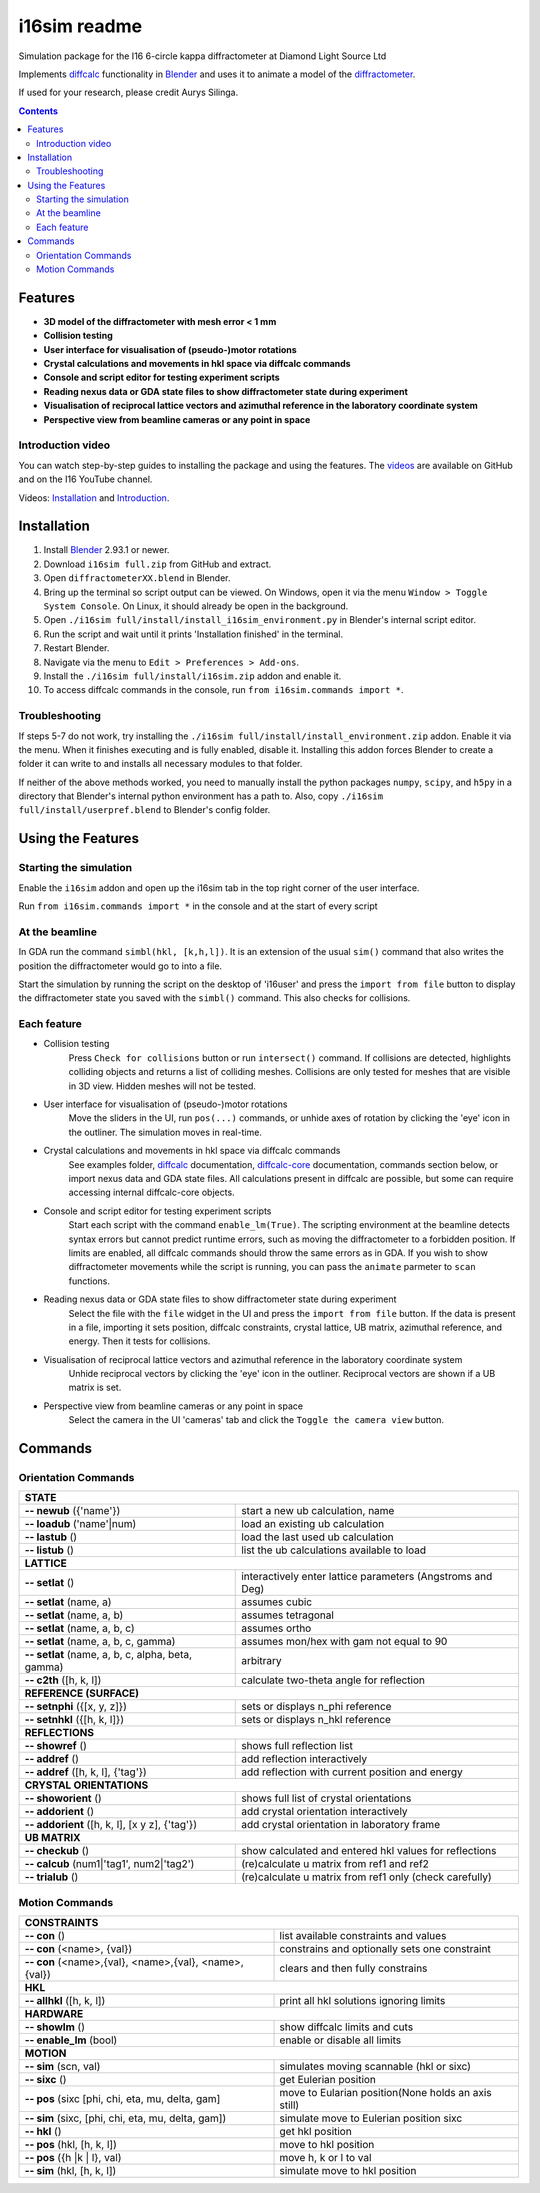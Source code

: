 ========================================================================
i16sim readme
========================================================================
Simulation package for the I16 6-circle kappa diffractometer at Diamond Light Source Ltd

Implements `diffcalc <https://github.com/DiamondLightSource/diffcalc>`_ functionality in  `Blender <https://www.blender.org/>`_ and uses it to animate a model of the  `diffractometer <https://www.diamond.ac.uk/Instruments/Magnetic-Materials/I16/layout.html>`_.

If used for your research, please credit Aurys Silinga.

.. contents::

Features
=======================

- **3D model of the diffractometer with mesh error < 1 mm**
- **Collision testing**
- **User interface for visualisation of (pseudo-)motor rotations**
- **Crystal calculations and movements in hkl space via diffcalc commands**
- **Console and script editor for testing experiment scripts**
- **Reading nexus data or GDA state files to show diffractometer state during experiment**
- **Visualisation of reciprocal lattice vectors and azimuthal reference in the laboratory coordinate system**
- **Perspective view from beamline cameras or any point in space**

Introduction video
--------------------

You can watch step-by-step guides to installing the package and using the features.
The  `videos <https://github.com/AurysSilinga/i16sim/tree/main/videos>`_ are available on GitHub and on the I16 YouTube channel.

Videos:  `Installation <https://youtu.be/yQji8m3zBZY>`_ and `Introduction <https://youtu.be/80_1f4kFLF0>`_.

Installation
=======================
#. Install `Blender <https://www.blender.org/download/>`_ 2.93.1 or newer.
#. Download ``i16sim full.zip`` from GitHub and extract.
#. Open ``diffractometerXX.blend`` in Blender.
#. Bring up the terminal so script output can be viewed. On Windows, open it via the menu ``Window > Toggle System Console``. On Linux, it should already be open in the background.
#. Open ``./i16sim full/install/install_i16sim_environment.py`` in Blender's internal script editor.
#. Run the script and wait until it prints 'Installation finished' in the terminal.
#. Restart Blender.
#. Navigate via the menu to ``Edit > Preferences > Add-ons``.
#. Install the ``./i16sim full/install/i16sim.zip`` addon and enable it.
#. To access diffcalc commands in the console, run ``from i16sim.commands import *``.

Troubleshooting
----------------------
If steps 5-7 do not work, try installing the ``./i16sim full/install/install_environment.zip`` addon. Enable it via the menu. When it finishes executing and is fully enabled, disable it. Installing this addon forces Blender to create a folder it can write to and installs all necessary modules to that folder.

If neither of the above methods worked, you need to manually install the python packages ``numpy``, ``scipy``, and ``h5py`` in a directory that Blender's internal python environment has a path to. Also, copy ``./i16sim full/install/userpref.blend`` to Blender's config folder.


Using the Features
====================
Starting the simulation
---------------------------
Enable the ``i16sim`` addon and open up the i16sim tab in the top right corner of the user interface.

Run ``from i16sim.commands import *`` in the console and at the start of every script


At the beamline
---------------------------
In GDA run the command ``simbl(hkl, [k,h,l])``. It is an extension of the usual ``sim()`` command
that also writes the position the diffractometer would go to into a file.

Start the simulation by running the script on the desktop of 'i16user' and press the ``import from file`` 
button to display the diffractometer state you saved with the ``simbl()`` command. This also checks for collisions.


Each feature
-------------------
- Collision testing
    Press ``Check for collisions`` button or run ``intersect()`` command.
    If collisions are detected, highlights colliding objects and returns a list of colliding meshes. 
    Collisions are only tested for meshes that are visible in 3D view. Hidden meshes will not be tested.

- User interface for visualisation of (pseudo-)motor rotations
    Move the sliders in the UI, run ``pos(...)`` commands, or unhide axes of rotation by clicking the 'eye' icon in the outliner.
    The simulation moves in real-time.
    
- Crystal calculations and movements in hkl space via diffcalc commands
    See examples folder, `diffcalc <https://github.com/DiamondLightSource/diffcalc>`_ documentation, `diffcalc-core <https://github.com/DiamondLightSource/diffcalc-core>`_ documentation, commands section below, or import nexus data and GDA state files.
    All calculations present in diffcalc are possible, but some can require accessing internal diffcalc-core objects.
    
- Console and script editor for testing experiment scripts
    Start each script with the command
    ``enable_lm(True)``.
    The scripting environment at the beamline detects syntax errors but cannot predict runtime errors, such as moving the diffractometer to a forbidden position.
    If limits are enabled, all diffcalc commands should throw the same errors as in GDA. If you wish to show diffractometer movements while the script is running, 
    you can pass the ``animate`` parmeter to ``scan`` functions.
    
- Reading nexus data or GDA state files to show diffractometer state during experiment
    Select the file with the ``file`` widget in the UI and press the ``import from file`` button.
    If the data is present in a file, importing it sets position, diffcalc constraints, crystal lattice, UB matrix, azimuthal reference, and energy. 
    Then it tests for collisions.
    
- Visualisation of reciprocal lattice vectors and azimuthal reference in the laboratory coordinate system
    Unhide reciprocal vectors by clicking the 'eye' icon in the outliner. Reciprocal vectors are shown if a UB matrix is set.

- Perspective view from beamline cameras or any point in space
    Select the camera in the UI 'cameras' tab and click the ``Toggle the camera view`` button.


Commands
====================
Orientation Commands
--------------------

+-----------------------------+---------------------------------------------------+
| **STATE**                                                                       |
+-----------------------------+---------------------------------------------------+
| **-- newub** ({'name'})     | start a new ub calculation, name                  |
+-----------------------------+---------------------------------------------------+
| **-- loadub** ('name'|num)  | load an existing ub calculation                   |
+-----------------------------+---------------------------------------------------+
| **-- lastub** ()            | load the last used ub calculation                 |
+-----------------------------+---------------------------------------------------+
| **-- listub** ()            | list the ub calculations available to load        |
+-----------------------------+---------------------------------------------------+
| **LATTICE**                                                                     |
+-----------------------------+---------------------------------------------------+
| **-- setlat** ()            | interactively enter lattice parameters (Angstroms |
|                             | and Deg)                                          |
+-----------------------------+---------------------------------------------------+
| **-- setlat** (name, a)     | assumes cubic                                     |
+-----------------------------+---------------------------------------------------+
| **-- setlat** (name, a, b)  | assumes tetragonal                                |
+-----------------------------+---------------------------------------------------+
| **-- setlat** (name, a, b,  | assumes ortho                                     |
| c)                          |                                                   |
+-----------------------------+---------------------------------------------------+
| **-- setlat** (name, a, b,  | assumes mon/hex with gam not equal to 90          |
| c, gamma)                   |                                                   |
+-----------------------------+---------------------------------------------------+
| **-- setlat** (name, a, b,  | arbitrary                                         |
| c, alpha, beta, gamma)      |                                                   |
+-----------------------------+---------------------------------------------------+
| **-- c2th** ([h, k, l])     | calculate two-theta angle for reflection          |
+-----------------------------+---------------------------------------------------+
| **REFERENCE (SURFACE)**                                                         |
+-----------------------------+---------------------------------------------------+
| **-- setnphi** ({[x, y, z]})| sets or displays n_phi reference                  |
+-----------------------------+---------------------------------------------------+
| **-- setnhkl** ({[h, k, l]})| sets or displays n_hkl reference                  |
+-----------------------------+---------------------------------------------------+
| **REFLECTIONS**                                                                 |
+-----------------------------+---------------------------------------------------+
| **-- showref** ()           | shows full reflection list                        |
+-----------------------------+---------------------------------------------------+
| **-- addref**  ()           | add reflection interactively                      |
+-----------------------------+---------------------------------------------------+
| **-- addref** ([h, k, l],   | add reflection with current position and energy   |
| {'tag'})                    |                                                   |
+-----------------------------+---------------------------------------------------+
| **CRYSTAL ORIENTATIONS**                                                        |
+-----------------------------+---------------------------------------------------+
| **-- showorient** ()        | shows full list of crystal orientations           |
+-----------------------------+---------------------------------------------------+
| **-- addorient** ()         | add crystal orientation interactively             |
+-----------------------------+---------------------------------------------------+
| **-- addorient** ([h, k, l],| add crystal orientation in laboratory frame       |
| [x y z], {'tag'})           |                                                   |
+-----------------------------+---------------------------------------------------+
| **UB MATRIX**                                                                   |
+-----------------------------+---------------------------------------------------+
| **-- checkub** ()           | show calculated and entered hkl values for        |
|                             | reflections                                       |
+-----------------------------+---------------------------------------------------+
| **-- calcub**               | (re)calculate u matrix from ref1 and ref2         |
| (num1|'tag1', num2|'tag2')  |                                                   |
+-----------------------------+---------------------------------------------------+
| **-- trialub** ()           | (re)calculate u matrix from ref1 only (check      |
|                             | carefully)                                        |
+-----------------------------+---------------------------------------------------+

Motion Commands
---------------

+-----------------------------+---------------------------------------------------+
| **CONSTRAINTS**                                                                 |
+-----------------------------+---------------------------------------------------+
| **-- con** ()               | list available constraints and values             |
+-----------------------------+---------------------------------------------------+
| **-- con** (<name>, {val})  | constrains and optionally sets one constraint     |
+-----------------------------+---------------------------------------------------+
| **-- con** (<name>,{val},   | clears and then fully constrains                  |
| <name>,{val}, <name>,{val}) |                                                   |
+-----------------------------+---------------------------------------------------+
| **HKL**                                                                         |
+-----------------------------+---------------------------------------------------+
| **-- allhkl** ([h, k, l])   | print all hkl solutions ignoring limits           |
+-----------------------------+---------------------------------------------------+
| **HARDWARE**                                                                    |
+-----------------------------+---------------------------------------------------+
| **-- showlm** ()            | show diffcalc limits and cuts                     |
+-----------------------------+---------------------------------------------------+
| **-- enable_lm** (bool)     | enable or disable all limits                      |
+-----------------------------+---------------------------------------------------+
| **MOTION**                                                                      |
+-----------------------------+---------------------------------------------------+
| **-- sim** (scn, val)       | simulates moving scannable (hkl or sixc)          |
+-----------------------------+---------------------------------------------------+
| **-- sixc** ()              | get Eulerian position                             |
+-----------------------------+---------------------------------------------------+
| **-- pos** (sixc [phi, chi, | move to Eularian position(None holds an axis      |
| eta, mu, delta, gam]        | still)                                            |
+-----------------------------+---------------------------------------------------+
| **-- sim** (sixc, [phi, chi,| simulate move to Eulerian position sixc           |
| eta, mu, delta, gam])       |                                                   |
+-----------------------------+---------------------------------------------------+
| **-- hkl** ()               | get hkl position                                  |
+-----------------------------+---------------------------------------------------+
| **-- pos** (hkl, [h, k, l]) | move to hkl position                              |
+-----------------------------+---------------------------------------------------+
| **-- pos** ({h  |k | l},    | move h, k or l to val                             |
| val)                        |                                                   |
+-----------------------------+---------------------------------------------------+
| **-- sim** (hkl, [h, k, l]) | simulate move to hkl position                     |
+-----------------------------+---------------------------------------------------+



